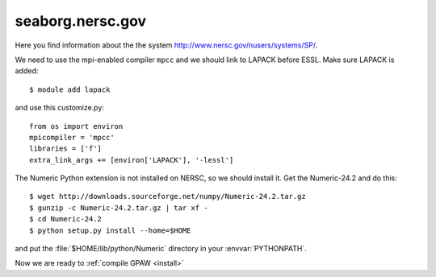 .. _seaborg:

=================
seaborg.nersc.gov
=================

Here you find information about the the system
`<http://www.nersc.gov/nusers/systems/SP/>`_.

We need to use the mpi-enabled compiler ``mpcc`` and we should link to
LAPACK before ESSL.  Make sure LAPACK is added::

  $ module add lapack

and use this customize.py::

  from os import environ
  mpicompiler = 'mpcc'
  libraries = ['f']
  extra_link_args += [environ['LAPACK'], '-lessl']

The Numeric Python extension is not installed on NERSC, so we should
install it.  Get the Numeric-24.2 and do this::

  $ wget http://downloads.sourceforge.net/numpy/Numeric-24.2.tar.gz
  $ gunzip -c Numeric-24.2.tar.gz | tar xf -
  $ cd Numeric-24.2
  $ python setup.py install --home=$HOME

and put the :file:`$HOME/lib/python/Numeric` directory in your
:envvar:`PYTHONPATH`.

Now we are ready to :ref:`compile GPAW <install>`
